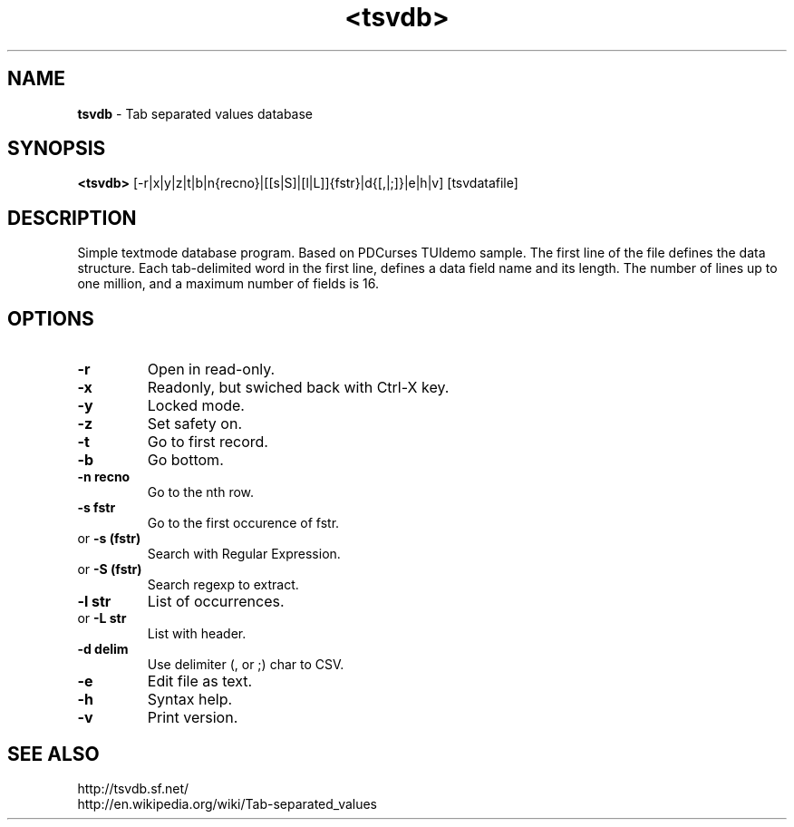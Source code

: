 .TH <tsvdb> 1 "<2011.07.21>" "" "Linux User's Manual"

.SH NAME
\fBtsvdb\fP \- Tab separated values database 

.SH SYNOPSIS
.B <tsvdb>
.RI [-r|x|y|z|t|b|n{recno}|[[s|S]|[l|L]]{fstr}|d{[,|;]}|e|h|v] 
.RI [tsvdatafile]
.br

.SH DESCRIPTION
Simple textmode database program. Based on PDCurses TUIdemo sample.
The first line of the file defines the data structure.
Each tab-delimited word in the first line, defines a data field name and its length.
The number of lines up to one million, and a maximum number of fields is 16.

.SH OPTIONS
.IP \fB\-r\fP
Open in read-only.
.IP \fB\-x\fP
Readonly, but swiched back with Ctrl-X key.
.IP \fB\-y\fP
Locked mode.
.IP \fB\-z\fP
Set safety on.
.IP \fB\-t\fP
Go to first record.
.IP \fB\-b\fP
Go bottom.
.IP \fB\-n\ recno\fP
Go to the nth row.
.IP \fB\-s\ fstr\fP
Go to the first occurence of fstr.
.IP 	or	\fB\-s\ (fstr)\fP
	Search with Regular Expression.
.IP 	or	\fB\-S\ (fstr)\fP
	Search regexp to extract.
.IP \fB\-l\ str\fP
List of occurrences.
.IP 	or	\fB\-L\ str\fP
	List with header.
.IP \fB\-d\ delim\fP
Use delimiter (, or ;) char to CSV.
.IP \fB\-e\fP
Edit file as text.
.IP \fB\-h\fP
Syntax help.
.IP \fB\-v\fP
Print version.

.SH "SEE ALSO"
.SM
.IP http://tsvdb.sf.net/
.IP http://en.wikipedia.org/wiki/Tab-separated_values
